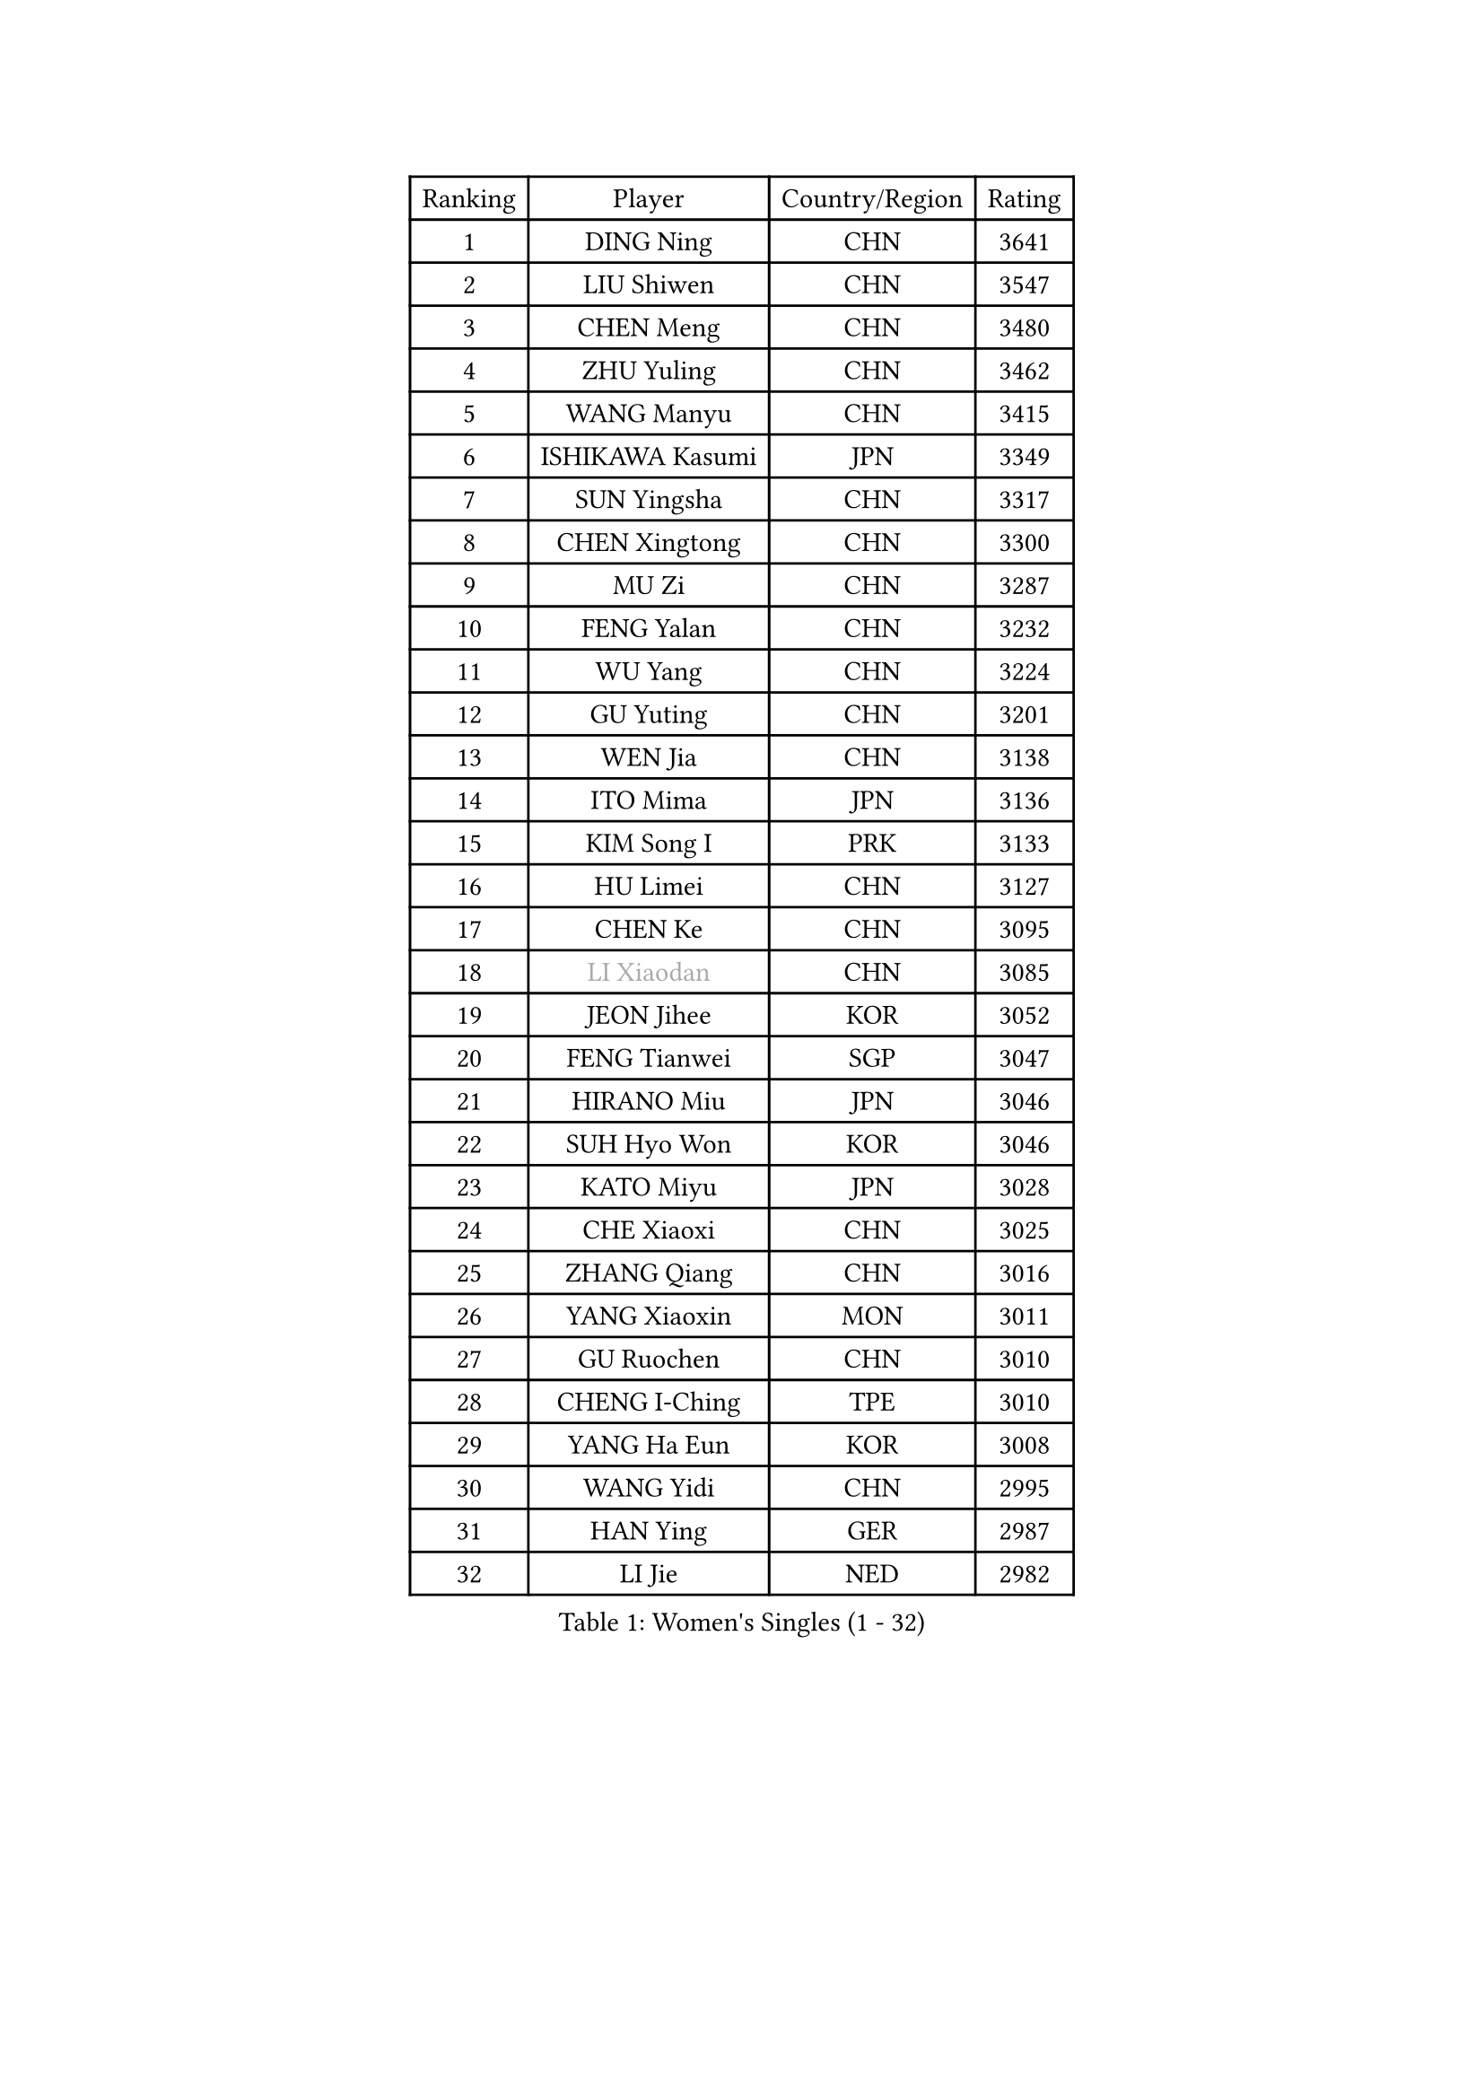 
#set text(font: ("Courier New", "NSimSun"))
#figure(
  caption: "Women's Singles (1 - 32)",
    table(
      columns: 4,
      [Ranking], [Player], [Country/Region], [Rating],
      [1], [DING Ning], [CHN], [3641],
      [2], [LIU Shiwen], [CHN], [3547],
      [3], [CHEN Meng], [CHN], [3480],
      [4], [ZHU Yuling], [CHN], [3462],
      [5], [WANG Manyu], [CHN], [3415],
      [6], [ISHIKAWA Kasumi], [JPN], [3349],
      [7], [SUN Yingsha], [CHN], [3317],
      [8], [CHEN Xingtong], [CHN], [3300],
      [9], [MU Zi], [CHN], [3287],
      [10], [FENG Yalan], [CHN], [3232],
      [11], [WU Yang], [CHN], [3224],
      [12], [GU Yuting], [CHN], [3201],
      [13], [WEN Jia], [CHN], [3138],
      [14], [ITO Mima], [JPN], [3136],
      [15], [KIM Song I], [PRK], [3133],
      [16], [HU Limei], [CHN], [3127],
      [17], [CHEN Ke], [CHN], [3095],
      [18], [#text(gray, "LI Xiaodan")], [CHN], [3085],
      [19], [JEON Jihee], [KOR], [3052],
      [20], [FENG Tianwei], [SGP], [3047],
      [21], [HIRANO Miu], [JPN], [3046],
      [22], [SUH Hyo Won], [KOR], [3046],
      [23], [KATO Miyu], [JPN], [3028],
      [24], [CHE Xiaoxi], [CHN], [3025],
      [25], [ZHANG Qiang], [CHN], [3016],
      [26], [YANG Xiaoxin], [MON], [3011],
      [27], [GU Ruochen], [CHN], [3010],
      [28], [CHENG I-Ching], [TPE], [3010],
      [29], [YANG Ha Eun], [KOR], [3008],
      [30], [WANG Yidi], [CHN], [2995],
      [31], [HAN Ying], [GER], [2987],
      [32], [LI Jie], [NED], [2982],
    )
  )#pagebreak()

#set text(font: ("Courier New", "NSimSun"))
#figure(
  caption: "Women's Singles (33 - 64)",
    table(
      columns: 4,
      [Ranking], [Player], [Country/Region], [Rating],
      [33], [SZOCS Bernadette], [ROU], [2979],
      [34], [LEE Ho Ching], [HKG], [2975],
      [35], [POLCANOVA Sofia], [AUT], [2974],
      [36], [HAYATA Hina], [JPN], [2960],
      [37], [HASHIMOTO Honoka], [JPN], [2959],
      [38], [SATO Hitomi], [JPN], [2958],
      [39], [SHIBATA Saki], [JPN], [2956],
      [40], [HE Zhuojia], [CHN], [2954],
      [41], [HU Melek], [TUR], [2936],
      [42], [#text(gray, "KIM Kyungah")], [KOR], [2933],
      [43], [SHAN Xiaona], [GER], [2928],
      [44], [LANG Kristin], [GER], [2923],
      [45], [LI Qian], [POL], [2923],
      [46], [DOO Hoi Kem], [HKG], [2922],
      [47], [#text(gray, "SHENG Dandan")], [CHN], [2920],
      [48], [LIU Jia], [AUT], [2920],
      [49], [ZHANG Rui], [CHN], [2919],
      [50], [YU Fu], [POR], [2919],
      [51], [SUN Mingyang], [CHN], [2911],
      [52], [LIU Xi], [CHN], [2907],
      [53], [ANDO Minami], [JPN], [2906],
      [54], [EKHOLM Matilda], [SWE], [2906],
      [55], [ZENG Jian], [SGP], [2903],
      [56], [LI Jiao], [NED], [2899],
      [57], [CHOI Hyojoo], [KOR], [2899],
      [58], [LI Jiayi], [CHN], [2895],
      [59], [CHEN Szu-Yu], [TPE], [2894],
      [60], [#text(gray, "TIE Yana")], [HKG], [2891],
      [61], [MONTEIRO DODEAN Daniela], [ROU], [2888],
      [62], [HAMAMOTO Yui], [JPN], [2884],
      [63], [SAMARA Elizabeta], [ROU], [2883],
      [64], [SOO Wai Yam Minnie], [HKG], [2878],
    )
  )#pagebreak()

#set text(font: ("Courier New", "NSimSun"))
#figure(
  caption: "Women's Singles (65 - 96)",
    table(
      columns: 4,
      [Ranking], [Player], [Country/Region], [Rating],
      [65], [LI Fen], [SWE], [2873],
      [66], [NAGASAKI Miyu], [JPN], [2870],
      [67], [NI Xia Lian], [LUX], [2861],
      [68], [YU Mengyu], [SGP], [2861],
      [69], [LIU Gaoyang], [CHN], [2859],
      [70], [CHA Hyo Sim], [PRK], [2856],
      [71], [POTA Georgina], [HUN], [2849],
      [72], [ZHANG Mo], [CAN], [2836],
      [73], [MORI Sakura], [JPN], [2830],
      [74], [GRZYBOWSKA-FRANC Katarzyna], [POL], [2827],
      [75], [LIU Fei], [CHN], [2826],
      [76], [#text(gray, "JIANG Huajun")], [HKG], [2825],
      [77], [MORIZONO Misaki], [JPN], [2823],
      [78], [SOLJA Petrissa], [GER], [2819],
      [79], [LEE Zion], [KOR], [2818],
      [80], [MIKHAILOVA Polina], [RUS], [2814],
      [81], [MORIZONO Mizuki], [JPN], [2812],
      [82], [MATSUZAWA Marina], [JPN], [2812],
      [83], [NG Wing Nam], [HKG], [2806],
      [84], [PESOTSKA Margaryta], [UKR], [2806],
      [85], [MAEDA Miyu], [JPN], [2801],
      [86], [SHIOMI Maki], [JPN], [2794],
      [87], [CHENG Hsien-Tzu], [TPE], [2790],
      [88], [BATRA Manika], [IND], [2780],
      [89], [DIAZ Adriana], [PUR], [2774],
      [90], [SAWETTABUT Suthasini], [THA], [2771],
      [91], [HAPONOVA Hanna], [UKR], [2771],
      [92], [#text(gray, "RI Mi Gyong")], [PRK], [2770],
      [93], [ZHOU Yihan], [SGP], [2769],
      [94], [HUANG Yi-Hua], [TPE], [2764],
      [95], [KIHARA Miyuu], [JPN], [2761],
      [96], [#text(gray, "CHOI Moonyoung")], [KOR], [2757],
    )
  )#pagebreak()

#set text(font: ("Courier New", "NSimSun"))
#figure(
  caption: "Women's Singles (97 - 128)",
    table(
      columns: 4,
      [Ranking], [Player], [Country/Region], [Rating],
      [97], [#text(gray, "SONG Maeum")], [KOR], [2755],
      [98], [VOROBEVA Olga], [RUS], [2753],
      [99], [PARTYKA Natalia], [POL], [2750],
      [100], [EERLAND Britt], [NED], [2743],
      [101], [PAVLOVICH Viktoria], [BLR], [2739],
      [102], [WINTER Sabine], [GER], [2738],
      [103], [CHOE Hyon Hwa], [PRK], [2730],
      [104], [MITTELHAM Nina], [GER], [2729],
      [105], [YOON Hyobin], [KOR], [2729],
      [106], [LIN Ye], [SGP], [2728],
      [107], [SASAO Asuka], [JPN], [2727],
      [108], [#text(gray, "VACENOVSKA Iveta")], [CZE], [2726],
      [109], [FAN Siqi], [CHN], [2715],
      [110], [LIN Chia-Hui], [TPE], [2706],
      [111], [MESHREF Dina], [EGY], [2702],
      [112], [SO Eka], [JPN], [2698],
      [113], [ODO Satsuki], [JPN], [2698],
      [114], [LEE Eunhye], [KOR], [2697],
      [115], [KATO Kyoka], [JPN], [2696],
      [116], [SHAO Jieni], [POR], [2694],
      [117], [LIU Xin], [CHN], [2689],
      [118], [SABITOVA Valentina], [RUS], [2687],
      [119], [NOSKOVA Yana], [RUS], [2686],
      [120], [PASKAUSKIENE Ruta], [LTU], [2681],
      [121], [CHASSELIN Pauline], [FRA], [2673],
      [122], [PROKHOROVA Yulia], [RUS], [2672],
      [123], [JI Eunchae], [KOR], [2670],
      [124], [ZHANG Lily], [USA], [2670],
      [125], [#text(gray, "TSUI Pao-Wen")], [TPE], [2667],
      [126], [BALAZOVA Barbora], [SVK], [2666],
      [127], [ZHANG Sofia-Xuan], [ESP], [2666],
      [128], [STRBIKOVA Renata], [CZE], [2665],
    )
  )